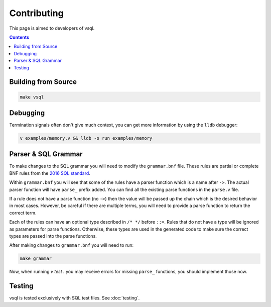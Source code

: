 Contributing
============

This page is aimed to developers of vsql.

.. contents::

Building from Source
--------------------

.. code-block:: sh

  make vsql

Debugging
---------

Termination signals often don't give much context, you can get more information
by using the ``lldb`` debugger:

.. code-block:: sh

   v examples/memory.v && lldb -o run examples/memory

Parser & SQL Grammar
--------------------

To make changes to the SQL grammar you will need to modify the ``grammar.bnf``
file. These rules are partial or complete BNF rules from the
`2016 SQL standard <https://jakewheat.github.io/sql-overview/sql-2016-foundation-grammar.html>`_.

Within ``grammar.bnf`` you will see that some of the rules have a parser
function which is a name after ``->``. The actual parser function will have
``parse_`` prefix added. You can find all the existing parse functions in the
``parse.v`` file.

If a rule does not have a parse function (no ``->``) then the value will be
passed up the chain which is the desired behavior in most cases. However, be
careful if there are multiple terms, you will need to provide a parse function
to return the correct term.

Each of the rules can have an optional type described in ``/* */`` before
``::=``. Rules that do not have a type will be ignored as parameters for parse
functions. Otherwise, these types are used in the generated code to make sure
the correct types are passed into the parse functions.

After making changes to ``grammar.bnf`` you will need to run:

.. code-block:: sh

  make grammar

Now, when running `v test .` you may receive errors for missing ``parse_``
functions, you should implement those now.

Testing
-------

vsql is tested exclusively with SQL test files. See :doc:`testing`.
